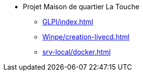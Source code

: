﻿* Projet Maison de quartier La Touche
** xref:GLPI/index.adoc[]
** xref:Winpe/creation-livecd.adoc[]
** xref:srv-local/docker.adoc[]